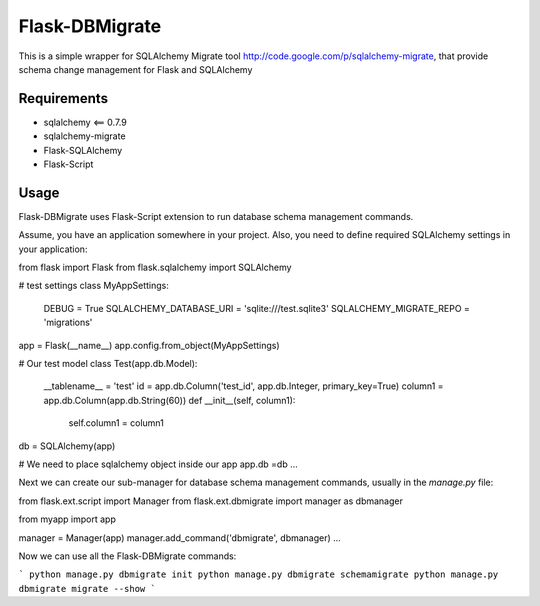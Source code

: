 Flask-DBMigrate
===============

This is a simple wrapper for SQLAlchemy Migrate
tool http://code.google.com/p/sqlalchemy-migrate, that provide
schema change management for Flask and SQLAlchemy


Requirements
------------
- sqlalchemy <== 0.7.9
- sqlalchemy-migrate
- Flask-SQLAlchemy
- Flask-Script


Usage
-----

Flask-DBMigrate uses Flask-Script extension to run database schema
management commands.

Assume, you have an application somewhere in your project.
Also, you need to define required SQLAlchemy settings in your application:

.. code-block:: pycon
from flask import Flask
from flask.sqlalchemy import SQLAlchemy

# test settings
class MyAppSettings:
    DEBUG = True
    SQLALCHEMY_DATABASE_URI = 'sqlite:///test.sqlite3'
    SQLALCHEMY_MIGRATE_REPO = 'migrations'


app = Flask(__name__)
app.config.from_object(MyAppSettings)


# Our test model
class Test(app.db.Model):
    __tablename__ = 'test'
    id = app.db.Column('test_id', app.db.Integer, primary_key=True)
    column1 = app.db.Column(app.db.String(60))
    def __init__(self, column1):
        self.column1 = column1

db = SQLAlchemy(app)

# We need to place sqlalchemy object inside our app
app.db =db
...

Next we can create our sub-manager for database schema management
commands, usually in the `manage.py` file:

.. code-block:: pycon
from flask.ext.script import Manager
from flask.ext.dbmigrate import manager as dbmanager

from myapp import app

manager = Manager(app)
manager.add_command('dbmigrate', dbmanager)
...

Now we can use all the Flask-DBMigrate commands:

```
python manage.py dbmigrate init
python manage.py dbmigrate schemamigrate
python manage.py dbmigrate migrate --show
```
